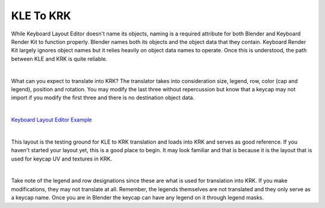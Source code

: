 KLE To KRK
====

While Keyboard Layout Editor doesn't name its objects, naming is a required attribute for both Blender and Keyboard Render Kit to function properly. Blender names both its objects and the object data that they contain. Keyboard Render Kit largely ignores object names but it relies heavily on object data names to operate. Once this is understood, the path between KLE and KRK is quite reliable.

|

What can you expect to translate into KRK? The translator takes into consideration size, legend, row, color (cap and legend), position and rotation. You may modify the last three without repercussion but know that a keycap may not import if you modify the first three and there is no destination object data.

|

`Keyboard Layout Editor Example <http://www.keyboard-layout-editor.com/#/gists/f7528ebe1348daab7abc45bc2f662c8a>`_

|

This layout is the testing ground for KLE to KRK translation and loads into KRK and serves as good reference. If you haven't started your layout yet, this is a good place to begin. It may look familiar and that is because it is the layout that is used for keycap UV and textures in KRK.

|

Take note of the legend and row designations since these are what is used for translation into KRK. If you make modifications, they may not translate at all. Remember, the legends themselves are not translated and they only serve as a keycap name. Once you are in Blender the keycap can have any legend on it through legend masks.
